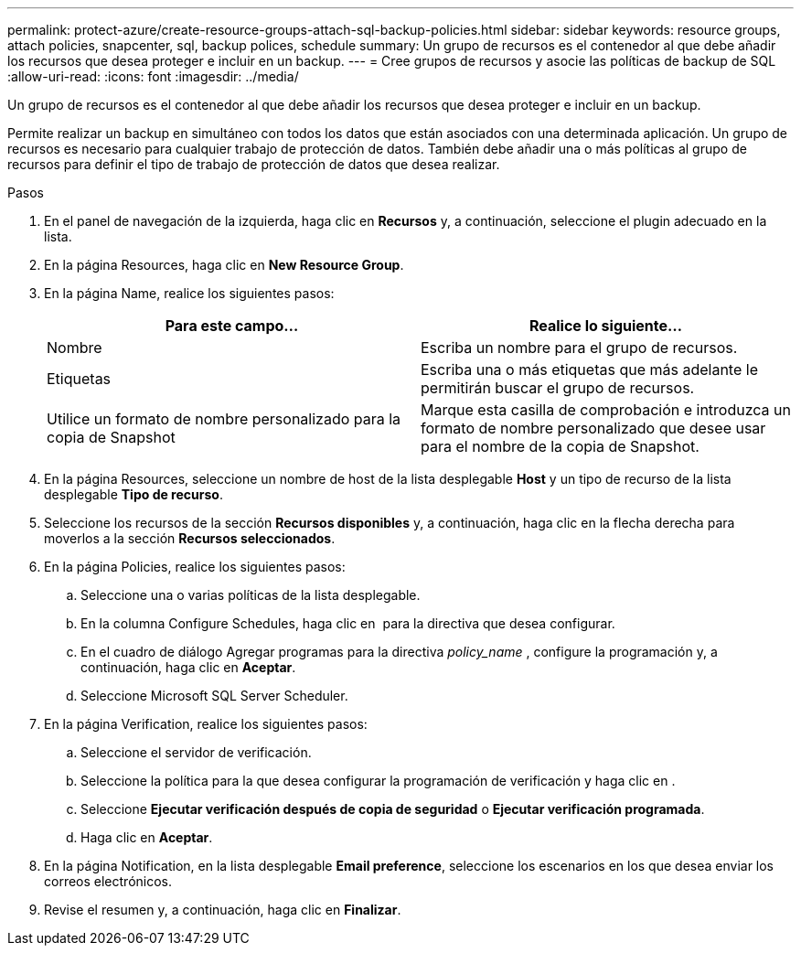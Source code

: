 ---
permalink: protect-azure/create-resource-groups-attach-sql-backup-policies.html 
sidebar: sidebar 
keywords: resource groups, attach policies, snapcenter, sql, backup polices, schedule 
summary: Un grupo de recursos es el contenedor al que debe añadir los recursos que desea proteger e incluir en un backup. 
---
= Cree grupos de recursos y asocie las políticas de backup de SQL
:allow-uri-read: 
:icons: font
:imagesdir: ../media/


[role="lead"]
Un grupo de recursos es el contenedor al que debe añadir los recursos que desea proteger e incluir en un backup.

Permite realizar un backup en simultáneo con todos los datos que están asociados con una determinada aplicación. Un grupo de recursos es necesario para cualquier trabajo de protección de datos. También debe añadir una o más políticas al grupo de recursos para definir el tipo de trabajo de protección de datos que desea realizar.

.Pasos
. En el panel de navegación de la izquierda, haga clic en *Recursos* y, a continuación, seleccione el plugin adecuado en la lista.
. En la página Resources, haga clic en *New Resource Group*.
. En la página Name, realice los siguientes pasos:
+
|===
| Para este campo... | Realice lo siguiente... 


 a| 
Nombre
 a| 
Escriba un nombre para el grupo de recursos.



 a| 
Etiquetas
 a| 
Escriba una o más etiquetas que más adelante le permitirán buscar el grupo de recursos.



 a| 
Utilice un formato de nombre personalizado para la copia de Snapshot
 a| 
Marque esta casilla de comprobación e introduzca un formato de nombre personalizado que desee usar para el nombre de la copia de Snapshot.

|===
. En la página Resources, seleccione un nombre de host de la lista desplegable *Host* y un tipo de recurso de la lista desplegable *Tipo de recurso*.
. Seleccione los recursos de la sección *Recursos disponibles* y, a continuación, haga clic en la flecha derecha para moverlos a la sección *Recursos seleccionados*.
. En la página Policies, realice los siguientes pasos:
+
.. Seleccione una o varias políticas de la lista desplegable.
.. En la columna Configure Schedules, haga clic en *image:../media/add_policy_from_resourcegroup.gif[""]* para la directiva que desea configurar.
.. En el cuadro de diálogo Agregar programas para la directiva _policy_name_ , configure la programación y, a continuación, haga clic en *Aceptar*.
.. Seleccione Microsoft SQL Server Scheduler.


. En la página Verification, realice los siguientes pasos:
+
.. Seleccione el servidor de verificación.
.. Seleccione la política para la que desea configurar la programación de verificación y haga clic en *image:../media/add_policy_from_resourcegroup.gif[""]*.
.. Seleccione *Ejecutar verificación después de copia de seguridad* o *Ejecutar verificación programada*.
.. Haga clic en *Aceptar*.


. En la página Notification, en la lista desplegable *Email preference*, seleccione los escenarios en los que desea enviar los correos electrónicos.
. Revise el resumen y, a continuación, haga clic en *Finalizar*.

